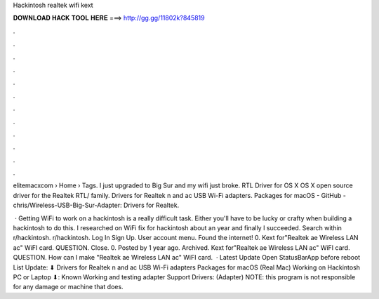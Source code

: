 Hackintosh realtek wifi kext



𝐃𝐎𝐖𝐍𝐋𝐎𝐀𝐃 𝐇𝐀𝐂𝐊 𝐓𝐎𝐎𝐋 𝐇𝐄𝐑𝐄 ===> http://gg.gg/11802k?845819



.



.



.



.



.



.



.



.



.



.



.



.

elitemacxcom › Home › Tags. I just upgraded to Big Sur and my wifi just broke. RTL Driver for OS X OS X open source driver for the Realtek RTL/ family. Drivers for Realtek n and ac USB Wi-Fi adapters. Packages for macOS - GitHub - chris/Wireless-USB-Big-Sur-Adapter: Drivers for Realtek.

 · Getting WiFi to work on a hackintosh is a really difficult task. Either you'll have to be lucky or crafty when building a hackintosh to do this. I researched on WiFi fix for hackintosh about an year and finally I succeeded. Search within r/hackintosh. r/hackintosh. Log In Sign Up. User account menu. Found the internet! 0. Kext for"Realtek ae Wireless LAN ac" WiFI card. QUESTION. Close. 0. Posted by 1 year ago. Archived. Kext for"Realtek ae Wireless LAN ac" WiFI card. QUESTION. How can I make "Realtek ae Wireless LAN ac" WiFI card.  · Latest Update Open StatusBarApp before reboot List Update: ⬇︎ Drivers for Realtek n and ac USB Wi-Fi adapters Packages for macOS (Real Mac) Working on Hackintosh PC or Laptop ⬇︎: Known Working and testing adapter Support Drivers: (Adapter) NOTE: this program is not responsible for any damage or machine that does.
